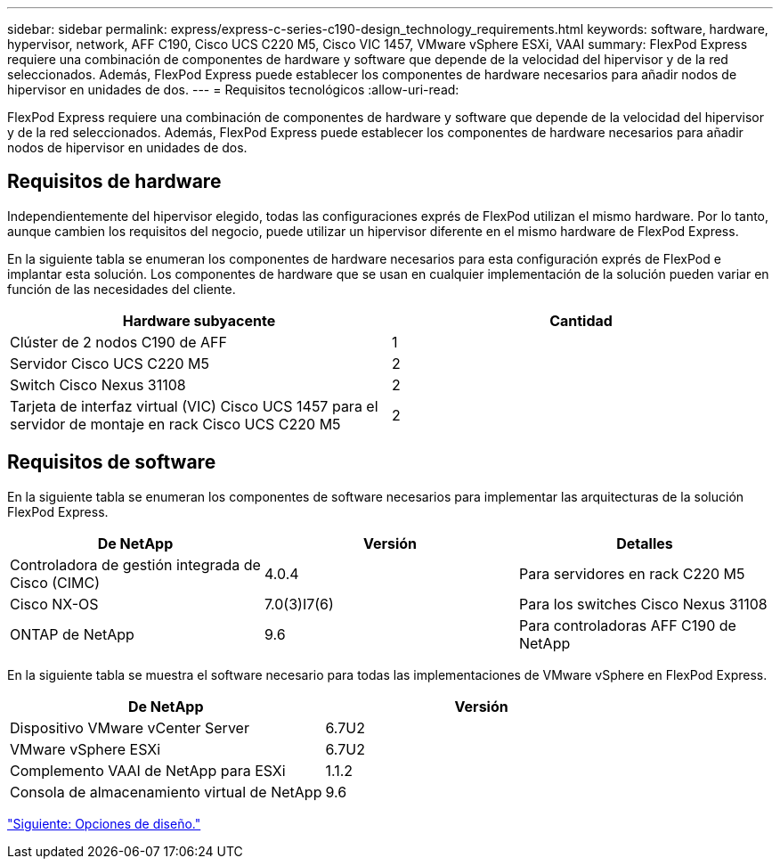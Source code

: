 ---
sidebar: sidebar 
permalink: express/express-c-series-c190-design_technology_requirements.html 
keywords: software, hardware, hypervisor, network, AFF C190, Cisco UCS C220 M5, Cisco VIC 1457, VMware vSphere ESXi, VAAI 
summary: FlexPod Express requiere una combinación de componentes de hardware y software que depende de la velocidad del hipervisor y de la red seleccionados. Además, FlexPod Express puede establecer los componentes de hardware necesarios para añadir nodos de hipervisor en unidades de dos. 
---
= Requisitos tecnológicos
:allow-uri-read: 


FlexPod Express requiere una combinación de componentes de hardware y software que depende de la velocidad del hipervisor y de la red seleccionados. Además, FlexPod Express puede establecer los componentes de hardware necesarios para añadir nodos de hipervisor en unidades de dos.



== Requisitos de hardware

Independientemente del hipervisor elegido, todas las configuraciones exprés de FlexPod utilizan el mismo hardware. Por lo tanto, aunque cambien los requisitos del negocio, puede utilizar un hipervisor diferente en el mismo hardware de FlexPod Express.

En la siguiente tabla se enumeran los componentes de hardware necesarios para esta configuración exprés de FlexPod e implantar esta solución. Los componentes de hardware que se usan en cualquier implementación de la solución pueden variar en función de las necesidades del cliente.

[cols="50,50"]
|===
| Hardware subyacente | Cantidad 


| Clúster de 2 nodos C190 de AFF | 1 


| Servidor Cisco UCS C220 M5 | 2 


| Switch Cisco Nexus 31108 | 2 


| Tarjeta de interfaz virtual (VIC) Cisco UCS 1457 para el servidor de montaje en rack Cisco UCS C220 M5 | 2 
|===


== Requisitos de software

En la siguiente tabla se enumeran los componentes de software necesarios para implementar las arquitecturas de la solución FlexPod Express.

[cols="33,33,33"]
|===
| De NetApp | Versión | Detalles 


| Controladora de gestión integrada de Cisco (CIMC) | 4.0.4 | Para servidores en rack C220 M5 


| Cisco NX-OS | 7.0(3)I7(6) | Para los switches Cisco Nexus 31108 


| ONTAP de NetApp | 9.6 | Para controladoras AFF C190 de NetApp 
|===
En la siguiente tabla se muestra el software necesario para todas las implementaciones de VMware vSphere en FlexPod Express.

[cols="50,50"]
|===
| De NetApp | Versión 


| Dispositivo VMware vCenter Server | 6.7U2 


| VMware vSphere ESXi | 6.7U2 


| Complemento VAAI de NetApp para ESXi | 1.1.2 


| Consola de almacenamiento virtual de NetApp | 9.6 
|===
link:express-c-series-c190-design_design_choices.html["Siguiente: Opciones de diseño."]
